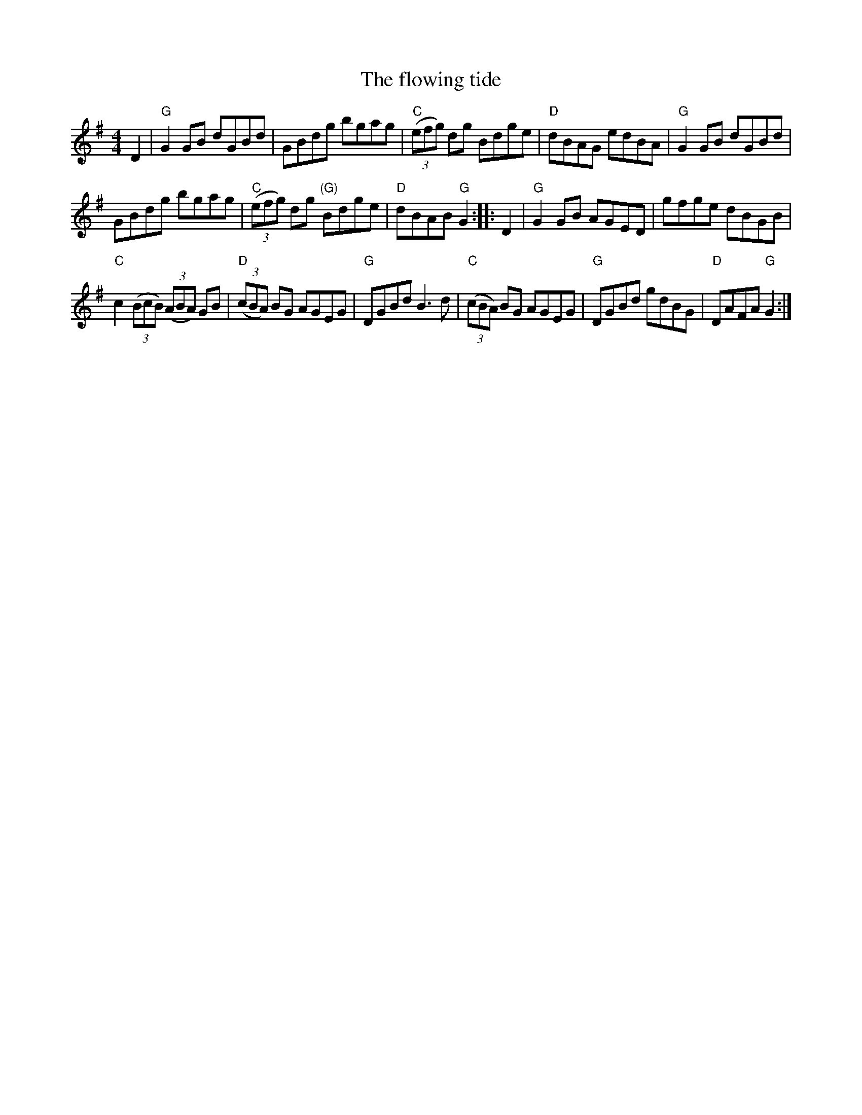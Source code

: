 X:475
T:The flowing tide
R:Hornpipe
S:Richard Darsie's web page
Z:Transcription, chords:Mike Long
M:4/4
L:1/8
K:G
D2|\
"G"G2GB dGBd|GBdg bgag|"C"(3(efg) dg Bdge|"D"dBAG edBA|\
"G"G2GB dGBd|
GBdg bgag|"C"(3(efg) dg "(G)"Bdge|"D"dBAB "G"G2:|\
|:D2|\
"G"G2GB AGED|gfge dBGB|
"C"c2 (3(BcB) (3(ABA) GB|\
"D"(3(cBA) BG AGEG|\
"G"DGBd B3d|"C"(3(cBA) BG AGEG|"G"DGBd gdBG|"D"DAFA "G"G2:|
